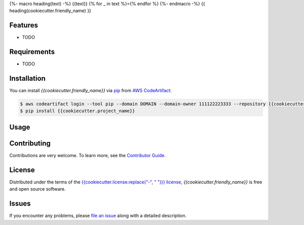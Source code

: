 {%- macro heading(text) -%}
{{text}}
{% for _ in text %}={% endfor %}
{%- endmacro -%}
{{ heading(cookiecutter.friendly_name) }}

|Tests| |Codecov| |Release| |Secret Scanning| |pre-commit|

.. |Status| image:: https://img.shields.io/pypi/status/{{cookiecutter.project_name}}.svg
   :target: https://pypi.org/project/{{cookiecutter.project_name}}/
   :alt: Status
.. |Python Version| image:: https://img.shields.io/pypi/pyversions/{{cookiecutter.project_name}}
   :target: https://pypi.org/project/{{cookiecutter.project_name}}
   :alt: Python Version
.. |Tests| image:: https://github.com/{{cookiecutter.github_user}}/{{cookiecutter.project_name}}/workflows/Tests/badge.svg
   :target: https://github.com/{{cookiecutter.github_user}}/{{cookiecutter.project_name}}/actions?workflow=Tests
   :alt: Tests
.. |Codecov| image:: https://codecov.io/gh/{{cookiecutter.github_user}}/{{cookiecutter.project_name}}/branch/main/graph/badge.svg
   :target: https://app.codecov.io/gh/{{cookiecutter.github_user}}/{{cookiecutter.project_name}}
   :alt: Codecov
.. |Release| image:: https://github.com/PrismaPhotonics/test-package/workflows/Release/badge.svg
   :target: https://github.com/{{cookiecutter.github_user}}/{{cookiecutter.project_name}}/actions?workflow=Release
   :alt: Release
.. |Secret Scanning| image:: https://github.com/PrismaPhotonics/test-package/workflows/Secret%20Scanning/badge.svg
   :target: https://github.com/{{cookiecutter.github_user}}/{{cookiecutter.project_name}}/actions?workflow=Secret%20Scanning
   :alt: Secret Scanning
.. |pre-commit| image:: https://img.shields.io/badge/pre--commit-enabled-brightgreen?logo=pre-commit&logoColor=white
   :target: https://github.com/pre-commit/pre-commit
   :alt: pre-commit
.. |Ruff| image:: https://img.shields.io/badge/code%20style-ruff-000000.svg
   :target: https://github.com/charliermarsh/ruff
   :alt: Ruff



Features
--------

* TODO


Requirements
------------

* TODO


Installation
------------

You can install *{{cookiecutter.friendly_name}}* via pip_ from `AWS CodeArtifact`_:

.. code-block:: console

   $ aws codeartifact login --tool pip --domain DOMAIN --domain-owner 111122223333 --repository {{cookiecutter.project_name}}
   $ pip install {{cookiecutter.project_name}}


Usage
-----


Contributing
------------

Contributions are very welcome.
To learn more, see the `Contributor Guide`_.


License
-------

Distributed under the terms of the `{{cookiecutter.license.replace("-", " ")}} license`_,
*{{cookiecutter.friendly_name}}* is free and open source software.


Issues
------

If you encounter any problems,
please `file an issue`_ along with a detailed description.


.. _{{cookiecutter.license.replace("-", " ")}} license: https://opensource.org/licenses/{{cookiecutter.license}}
.. _`AWS CodeArtifact`: https://docs.aws.amazon.com/codeartifact/latest/ug/python-configure-pip.html
.. _file an issue: https://github.com/{{cookiecutter.github_user}}/{{cookiecutter.project_name}}/issues
.. _pip: https://pip.pypa.io/
.. github-only
.. _Contributor Guide: CONTRIBUTING.rst

